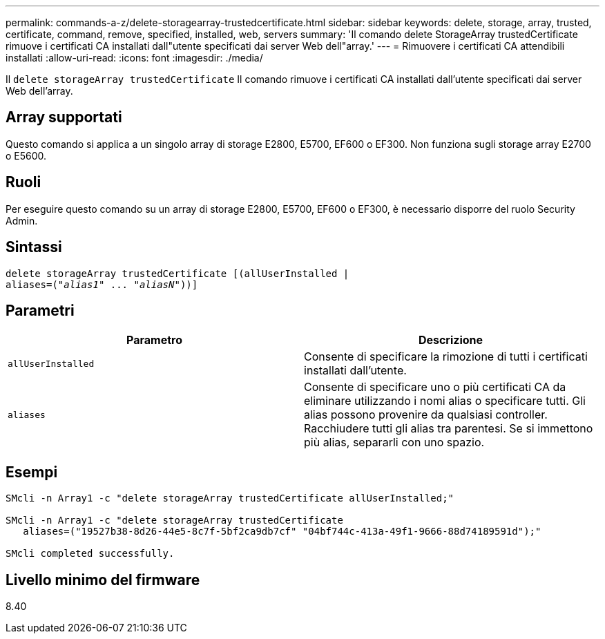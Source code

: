 ---
permalink: commands-a-z/delete-storagearray-trustedcertificate.html 
sidebar: sidebar 
keywords: delete, storage, array, trusted, certificate, command, remove, specified, installed, web, servers 
summary: 'Il comando delete StorageArray trustedCertificate rimuove i certificati CA installati dall"utente specificati dai server Web dell"array.' 
---
= Rimuovere i certificati CA attendibili installati
:allow-uri-read: 
:icons: font
:imagesdir: ./media/


[role="lead"]
Il `delete storageArray trustedCertificate` Il comando rimuove i certificati CA installati dall'utente specificati dai server Web dell'array.



== Array supportati

Questo comando si applica a un singolo array di storage E2800, E5700, EF600 o EF300. Non funziona sugli storage array E2700 o E5600.



== Ruoli

Per eseguire questo comando su un array di storage E2800, E5700, EF600 o EF300, è necessario disporre del ruolo Security Admin.



== Sintassi

[listing, subs="+macros"]
----

pass:quotes[delete storageArray trustedCertificate [(allUserInstalled |
aliases=("_alias1_" ... "_aliasN_]"))]
----


== Parametri

[cols="2*"]
|===
| Parametro | Descrizione 


 a| 
`allUserInstalled`
 a| 
Consente di specificare la rimozione di tutti i certificati installati dall'utente.



 a| 
`aliases`
 a| 
Consente di specificare uno o più certificati CA da eliminare utilizzando i nomi alias o specificare tutti. Gli alias possono provenire da qualsiasi controller. Racchiudere tutti gli alias tra parentesi. Se si immettono più alias, separarli con uno spazio.

|===


== Esempi

[listing]
----

SMcli -n Array1 -c "delete storageArray trustedCertificate allUserInstalled;"

SMcli -n Array1 -c "delete storageArray trustedCertificate
   aliases=("19527b38-8d26-44e5-8c7f-5bf2ca9db7cf" "04bf744c-413a-49f1-9666-88d74189591d");"

SMcli completed successfully.
----


== Livello minimo del firmware

8.40
